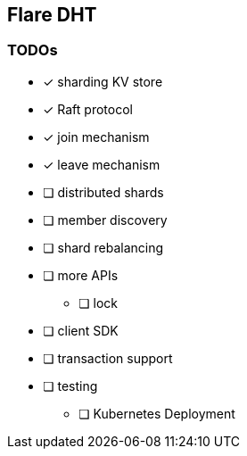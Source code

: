 == Flare DHT

=== TODOs
* [*] sharding KV store
* [*] Raft protocol
* [*] join mechanism
* [*] leave mechanism
* [ ] distributed shards
* [ ] member discovery
* [ ] shard rebalancing
* [ ] more APIs
** [ ] lock
* [ ] client SDK
* [ ] transaction support
* [ ] testing
** [ ] Kubernetes Deployment